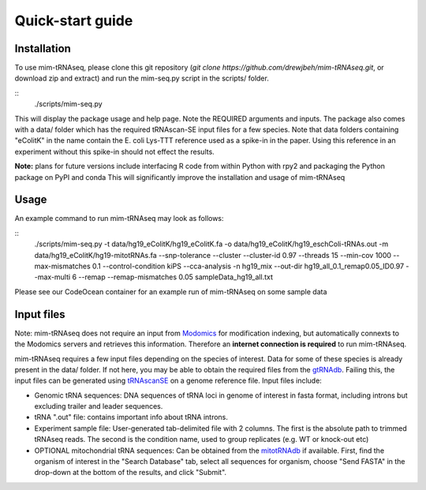 Quick-start guide
=================

Installation
^^^^^^^^^^^^

To use mim-tRNAseq, please clone this git repository (`git clone https://github.com/drewjbeh/mim-tRNAseq.git`, or download zip and extract) and run the mim-seq.py script in the scripts/ folder.

::
	./scripts/mim-seq.py

This will display the package usage and help page. Note the REQUIRED arguments and inputs. 
The package also comes with a data/ folder which has the required tRNAscan-SE input files for a few species. Note that data folders containing "eColitK" in the name contain the E. coli Lys-TTT reference used as a spike-in in the paper. Using this reference in an experiment without this spike-in should not effect the results.

**Note:** plans for future versions include interfacing R code from within Python with rpy2 and packaging the Python package on PyPI and conda
This will significantly improve the installation and usage of mim-tRNAseq

Usage
^^^^^

An example command to run mim-tRNAseq may look as follows:

::
	./scripts/mim-seq.py -t data/hg19_eColitK/hg19_eColitK.fa -o data/hg19_eColitK/hg19_eschColi-tRNAs.out 
	-m data/hg19_eColitK/hg19-mitotRNAs.fa --snp-tolerance --cluster --cluster-id 0.97 --threads 15 
	--min-cov 1000 --max-mismatches 0.1 --control-condition kiPS --cca-analysis -n hg19_mix 
	--out-dir hg19_all_0.1_remap0.05_ID0.97 --max-multi 6 --remap --remap-mismatches 0.05 sampleData_hg19_all.txt

Please see our CodeOcean container for an example run of mim-tRNAseq on some sample data


Input files
^^^^^^^^^^^

Note: mim-tRNAseq does not require an input from Modomics_ for modification indexing, but automatically connexts to the Modomics servers and retrieves this information. Therefore an **internet connection is required** to run mim-tRNAseq.

mim-tRNAseq requires a few input files depending on the species of interest. Data for some of these species is already present in the data/ folder. If not here, you may be able to obtain the required files from the gtRNAdb_. Failing this, the input files can be generated using tRNAscanSE_ on a genome reference file. Input files include:

* Genomic tRNA sequences: DNA sequences of tRNA loci in genome of interest in fasta format, including introns but excluding trailer and leader sequences.
* tRNA ".out" file: contains important info about tRNA introns.
* Experiment sample file: User-generated tab-delimited file with 2 columns. The first is the absolute path to trimmed tRNAseq reads. The second is the condition name, used to group replicates (e.g. WT or knock-out etc)
* OPTIONAL mitochondrial tRNA sequences: Can be obtained from the mitotRNAdb_ if available. First, find the organism of interest in the "Search Database" tab, select all sequences for organism, choose "Send FASTA" in the drop-down at the bottom of the results, and click "Submit".

.. _Modomics: http://modomics.genesilico.pl/
.. _gtRNAdb: http://gtrnadb.ucsc.edu/
.. _tRNAscanSE: http://trna.ucsc.edu/tRNAscan-SE/
.. _mitotRNAdb: http://mttrna.bioinf.uni-leipzig.de/mtDataOutput/